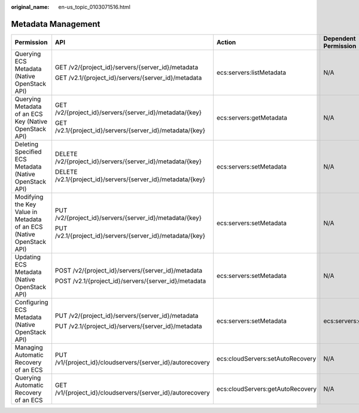 :original_name: en-us_topic_0103071516.html

.. _en-us_topic_0103071516:

Metadata Management
===================

+----------------------------------------------------------------------+--------------------------------------------------------------+----------------------------------+----------------------+
| Permission                                                           | API                                                          | Action                           | Dependent Permission |
+======================================================================+==============================================================+==================================+======================+
| Querying ECS Metadata (Native OpenStack API)                         | GET /v2/{project_id}/servers/{server_id}/metadata            | ecs:servers:listMetadata         | N/A                  |
|                                                                      |                                                              |                                  |                      |
|                                                                      | GET /v2.1/{project_id}/servers/{server_id}/metadata          |                                  |                      |
+----------------------------------------------------------------------+--------------------------------------------------------------+----------------------------------+----------------------+
| Querying Metadata of an ECS Key (Native OpenStack API)               | GET /v2/{project_id}/servers/{server_id}/metadata/{key}      | ecs:servers:getMetadata          | N/A                  |
|                                                                      |                                                              |                                  |                      |
|                                                                      | GET /v2.1/{project_id}/servers/{server_id}/metadata/{key}    |                                  |                      |
+----------------------------------------------------------------------+--------------------------------------------------------------+----------------------------------+----------------------+
| Deleting Specified ECS Metadata (Native OpenStack API)               | DELETE /v2/{project_id}/servers/{server_id}/metadata/{key}   | ecs:servers:setMetadata          | N/A                  |
|                                                                      |                                                              |                                  |                      |
|                                                                      | DELETE /v2.1/{project_id}/servers/{server_id}/metadata/{key} |                                  |                      |
+----------------------------------------------------------------------+--------------------------------------------------------------+----------------------------------+----------------------+
| Modifying the Key Value in Metadata of an ECS (Native OpenStack API) | PUT /v2/{project_id}/servers/{server_id}/metadata/{key}      | ecs:servers:setMetadata          | N/A                  |
|                                                                      |                                                              |                                  |                      |
|                                                                      | PUT /v2.1/{project_id}/servers/{server_id}/metadata/{key}    |                                  |                      |
+----------------------------------------------------------------------+--------------------------------------------------------------+----------------------------------+----------------------+
| Updating ECS Metadata (Native OpenStack API)                         | POST /v2/{project_id}/servers/{server_id}/metadata           | ecs:servers:setMetadata          | N/A                  |
|                                                                      |                                                              |                                  |                      |
|                                                                      | POST /v2.1/{project_id}/servers/{server_id}/metadata         |                                  |                      |
+----------------------------------------------------------------------+--------------------------------------------------------------+----------------------------------+----------------------+
| Configuring ECS Metadata (Native OpenStack API)                      | PUT /v2/{project_id}/servers/{server_id}/metadata            | ecs:servers:setMetadata          | ecs:servers:get      |
|                                                                      |                                                              |                                  |                      |
|                                                                      | PUT /v2.1/{project_id}/servers/{server_id}/metadata          |                                  |                      |
+----------------------------------------------------------------------+--------------------------------------------------------------+----------------------------------+----------------------+
| Managing Automatic Recovery of an ECS                                | PUT /v1/{project_id}/cloudservers/{server_id}/autorecovery   | ecs:cloudServers:setAutoRecovery | N/A                  |
+----------------------------------------------------------------------+--------------------------------------------------------------+----------------------------------+----------------------+
| Querying Automatic Recovery of an ECS                                | GET /v1/{project_id}/cloudservers/{server_id}/autorecovery   | ecs:cloudServers:getAutoRecovery | N/A                  |
+----------------------------------------------------------------------+--------------------------------------------------------------+----------------------------------+----------------------+
